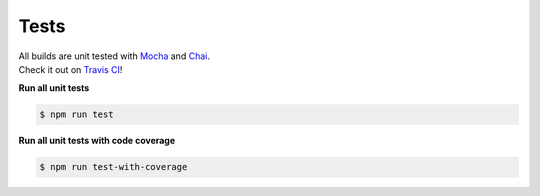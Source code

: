 Tests
-----

| All builds are unit tested with `Mocha`_ and `Chai`_.
| Check it out on `Travis CI`_!

**Run all unit tests**

.. code:: sh

   $ npm run test

**Run all unit tests with code coverage**

.. code:: sh

   $ npm run test-with-coverage

.. _Mocha: https://mochajs.org/
.. _Chai: https://www.chaijs.com/
.. _Travis CI: https://travis-ci.org/jpchateau/Interactive-Image